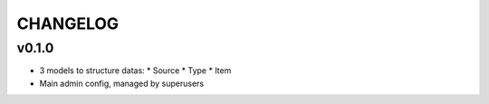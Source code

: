 ===========
 CHANGELOG
===========

v0.1.0
======

* 3 models to structure datas:
  * Source
  * Type
  * Item
* Main admin config, managed by superusers